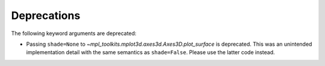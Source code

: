 Deprecations
````````````

The following keyword arguments are deprecated:

- Passing ``shade=None`` to
  `~mpl_toolkits.mplot3d.axes3d.Axes3D.plot_surface` is deprecated. This was
  an unintended implementation detail with the same semantics as
  ``shade=False``. Please use the latter code instead.